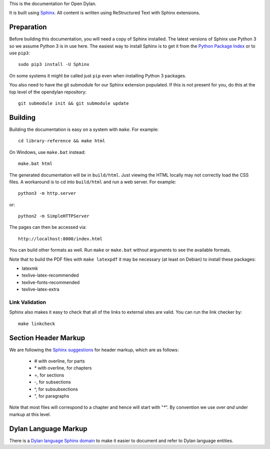 This is the documentation for Open Dylan.

It is built using `Sphinx <http://sphinx.pocoo.org>`_. All content is written
using ReStructured Text with Sphinx extensions.

Preparation
===========

Before building this documentation, you will need a copy of Sphinx
installed. The latest versions of Sphinx use Python 3 so we assume Python 3 is
in use here.  The easiest way to install Sphinx is to get it from the `Python
Package Index <http://pypi.python.org/pypi/Sphinx>`_ or to use ``pip3``::
 
  sudo pip3 install -U Sphinx

On some systems it might be called just ``pip`` even when installing Python 3
packages.

You also need to have the git submodule for our Sphinx extension populated.  If
this is not present for you, do this at the top level of the opendylan
repository::

  git submodule init && git submodule update

Building
========

Building the documentation is easy on a system with ``make``. For example::

  cd library-reference && make html

On Windows, use ``make.bat`` instead::

  make.bat html

The generated documentation will be in ``build/html``.  Just viewing the HTML
locally may not correctly load the CSS files.  A workaround is to cd into
``build/html`` and run a web server.  For example::

  python3 -m http.server

or::

  python2 -m SimpleHTTPServer

The pages can then be accessed via::

  http://localhost:8000/index.html

You can build other formats as well. Run ``make`` or ``make.bat`` without
arguments to see the available formats.

Note that to build the PDF files with ``make latexpdf`` it may be necessary (at
least on Debian) to install these packages:

*  latexmk
*  texlive-latex-recommended
*  texlive-fonts-recommended
*  texlive-latex-extra
 

Link Validation
---------------

Sphinx also makes it easy to check that all of the links to external sites
are valid.  You can run the link checker by::

    make linkcheck


Section Header Markup
=====================

We are following the `Sphinx suggestions
<http://sphinx.pocoo.org/rest.html#sections>`_ for header markup, which
are as follows:
    
    * # with overline, for parts
    * \* with overline, for chapters
    * =, for sections
    * -, for subsections
    * ^, for subsubsections
    * ", for paragraphs

Note that most files will correspond to a chapter and hence will start
with "`*`".  By convention we use over *and* under markup at this level.


Dylan Language Markup
=====================

There is a `Dylan language Sphinx domain
<https://github.com/dylan-lang/sphinx-extensions/blob/master/sphinxcontrib/dylan/domain/reference.rst>`_
to make it easier to document and refer to Dylan language entities.
